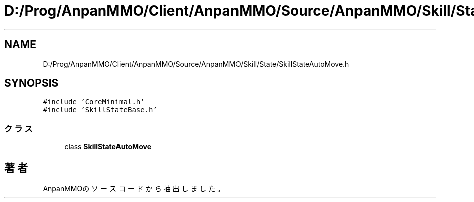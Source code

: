 .TH "D:/Prog/AnpanMMO/Client/AnpanMMO/Source/AnpanMMO/Skill/State/SkillStateAutoMove.h" 3 "2018年12月20日(木)" "AnpanMMO" \" -*- nroff -*-
.ad l
.nh
.SH NAME
D:/Prog/AnpanMMO/Client/AnpanMMO/Source/AnpanMMO/Skill/State/SkillStateAutoMove.h
.SH SYNOPSIS
.br
.PP
\fC#include 'CoreMinimal\&.h'\fP
.br
\fC#include 'SkillStateBase\&.h'\fP
.br

.SS "クラス"

.in +1c
.ti -1c
.RI "class \fBSkillStateAutoMove\fP"
.br
.in -1c
.SH "著者"
.PP 
 AnpanMMOのソースコードから抽出しました。
